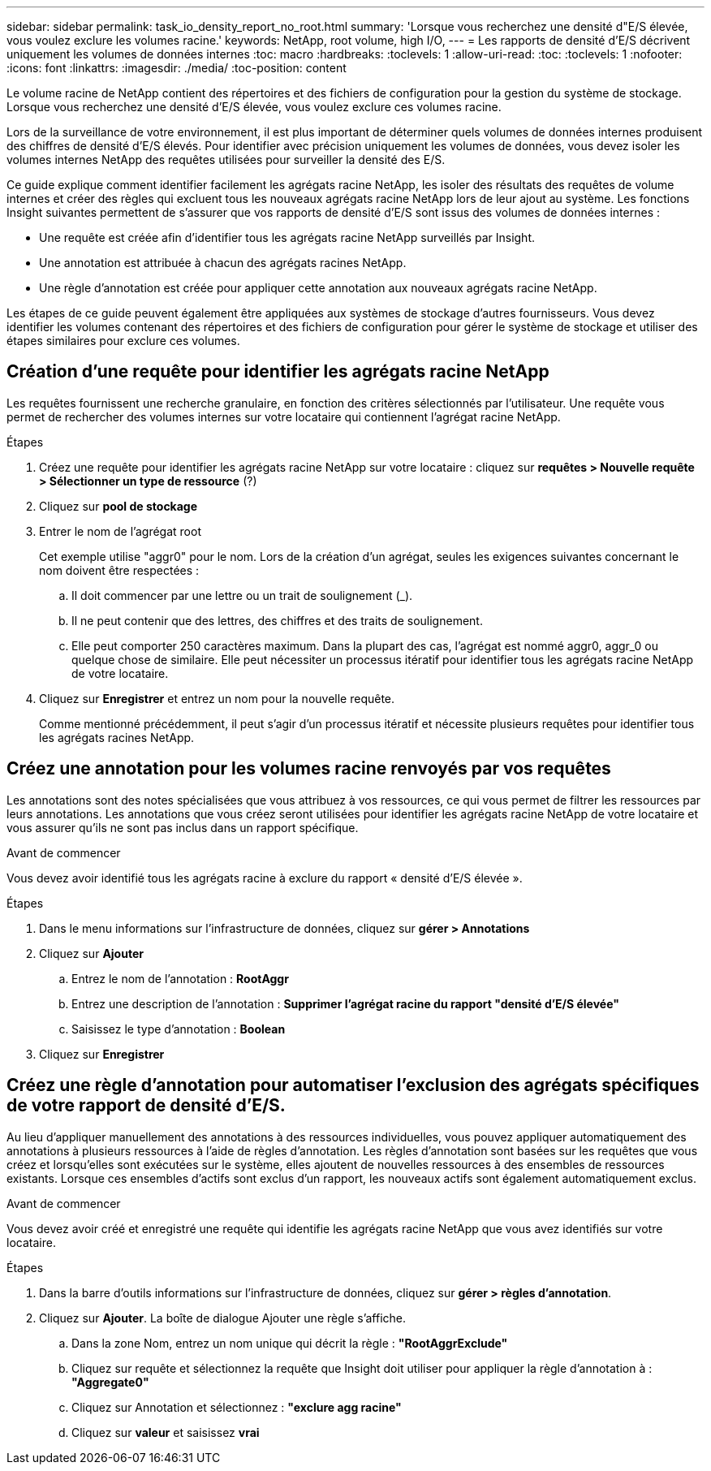 ---
sidebar: sidebar 
permalink: task_io_density_report_no_root.html 
summary: 'Lorsque vous recherchez une densité d"E/S élevée, vous voulez exclure les volumes racine.' 
keywords: NetApp, root volume, high I/O, 
---
= Les rapports de densité d'E/S décrivent uniquement les volumes de données internes
:toc: macro
:hardbreaks:
:toclevels: 1
:allow-uri-read: 
:toc: 
:toclevels: 1
:nofooter: 
:icons: font
:linkattrs: 
:imagesdir: ./media/
:toc-position: content


[role="lead"]
Le volume racine de NetApp contient des répertoires et des fichiers de configuration pour la gestion du système de stockage. Lorsque vous recherchez une densité d'E/S élevée, vous voulez exclure ces volumes racine.

Lors de la surveillance de votre environnement, il est plus important de déterminer quels volumes de données internes produisent des chiffres de densité d'E/S élevés. Pour identifier avec précision uniquement les volumes de données, vous devez isoler les volumes internes NetApp des requêtes utilisées pour surveiller la densité des E/S.

Ce guide explique comment identifier facilement les agrégats racine NetApp, les isoler des résultats des requêtes de volume internes et créer des règles qui excluent tous les nouveaux agrégats racine NetApp lors de leur ajout au système. Les fonctions Insight suivantes permettent de s'assurer que vos rapports de densité d'E/S sont issus des volumes de données internes :

* Une requête est créée afin d'identifier tous les agrégats racine NetApp surveillés par Insight.
* Une annotation est attribuée à chacun des agrégats racines NetApp.
* Une règle d'annotation est créée pour appliquer cette annotation aux nouveaux agrégats racine NetApp.


Les étapes de ce guide peuvent également être appliquées aux systèmes de stockage d'autres fournisseurs. Vous devez identifier les volumes contenant des répertoires et des fichiers de configuration pour gérer le système de stockage et utiliser des étapes similaires pour exclure ces volumes.



== Création d'une requête pour identifier les agrégats racine NetApp

Les requêtes fournissent une recherche granulaire, en fonction des critères sélectionnés par l'utilisateur. Une requête vous permet de rechercher des volumes internes sur votre locataire qui contiennent l'agrégat racine NetApp.

.Étapes
. Créez une requête pour identifier les agrégats racine NetApp sur votre locataire : cliquez sur *requêtes > Nouvelle requête > Sélectionner un type de ressource* (?)
. Cliquez sur *pool de stockage*
. Entrer le nom de l'agrégat root
+
Cet exemple utilise "aggr0" pour le nom. Lors de la création d'un agrégat, seules les exigences suivantes concernant le nom doivent être respectées :

+
.. Il doit commencer par une lettre ou un trait de soulignement (_).
.. Il ne peut contenir que des lettres, des chiffres et des traits de soulignement.
.. Elle peut comporter 250 caractères maximum. Dans la plupart des cas, l'agrégat est nommé aggr0, aggr_0 ou quelque chose de similaire. Elle peut nécessiter un processus itératif pour identifier tous les agrégats racine NetApp de votre locataire.


. Cliquez sur *Enregistrer* et entrez un nom pour la nouvelle requête.
+
Comme mentionné précédemment, il peut s'agir d'un processus itératif et nécessite plusieurs requêtes pour identifier tous les agrégats racines NetApp.





== Créez une annotation pour les volumes racine renvoyés par vos requêtes

Les annotations sont des notes spécialisées que vous attribuez à vos ressources, ce qui vous permet de filtrer les ressources par leurs annotations. Les annotations que vous créez seront utilisées pour identifier les agrégats racine NetApp de votre locataire et vous assurer qu'ils ne sont pas inclus dans un rapport spécifique.

.Avant de commencer
Vous devez avoir identifié tous les agrégats racine à exclure du rapport « densité d'E/S élevée ».

.Étapes
. Dans le menu informations sur l'infrastructure de données, cliquez sur *gérer > Annotations*
. Cliquez sur *Ajouter*
+
.. Entrez le nom de l'annotation : *RootAggr*
.. Entrez une description de l'annotation : *Supprimer l'agrégat racine du rapport "densité d'E/S élevée"*
.. Saisissez le type d'annotation : *Boolean*


. Cliquez sur *Enregistrer*




== Créez une règle d'annotation pour automatiser l'exclusion des agrégats spécifiques de votre rapport de densité d'E/S.

Au lieu d'appliquer manuellement des annotations à des ressources individuelles, vous pouvez appliquer automatiquement des annotations à plusieurs ressources à l'aide de règles d'annotation. Les règles d'annotation sont basées sur les requêtes que vous créez et lorsqu'elles sont exécutées sur le système, elles ajoutent de nouvelles ressources à des ensembles de ressources existants. Lorsque ces ensembles d'actifs sont exclus d'un rapport, les nouveaux actifs sont également automatiquement exclus.

.Avant de commencer
Vous devez avoir créé et enregistré une requête qui identifie les agrégats racine NetApp que vous avez identifiés sur votre locataire.

.Étapes
. Dans la barre d'outils informations sur l'infrastructure de données, cliquez sur *gérer > règles d'annotation*.
. Cliquez sur *Ajouter*. La boîte de dialogue Ajouter une règle s'affiche.
+
.. Dans la zone Nom, entrez un nom unique qui décrit la règle : *"RootAggrExclude"*
.. Cliquez sur requête et sélectionnez la requête que Insight doit utiliser pour appliquer la règle d'annotation à : *"Aggregate0"*
.. Cliquez sur Annotation et sélectionnez : *"exclure agg racine"*
.. Cliquez sur *valeur* et saisissez *vrai*



